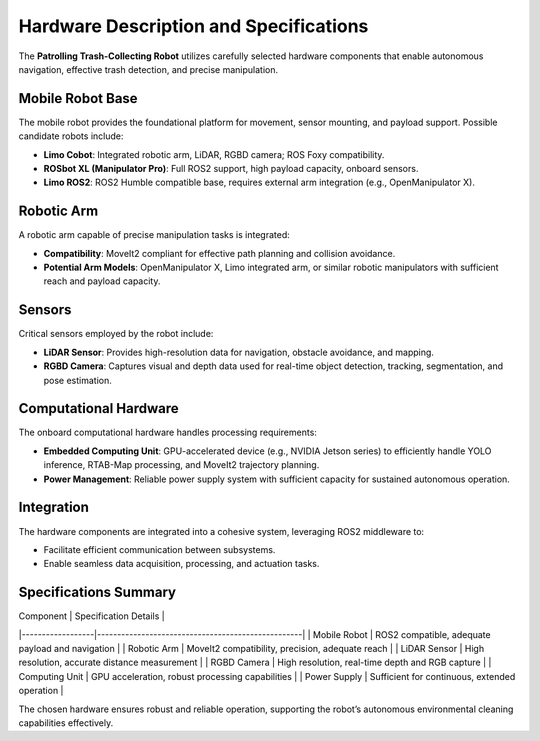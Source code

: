 Hardware Description and Specifications
========================================

The **Patrolling Trash-Collecting Robot** utilizes carefully selected hardware components that enable autonomous navigation, effective trash detection, and precise manipulation.


Mobile Robot Base
------------------

The mobile robot provides the foundational platform for movement, sensor mounting, and payload support. Possible candidate robots include:

- **Limo Cobot**: Integrated robotic arm, LiDAR, RGBD camera; ROS Foxy compatibility.
- **ROSbot XL (Manipulator Pro)**: Full ROS2 support, high payload capacity, onboard sensors.
- **Limo ROS2**: ROS2 Humble compatible base, requires external arm integration (e.g., OpenManipulator X).


Robotic Arm
------------

A robotic arm capable of precise manipulation tasks is integrated:

- **Compatibility**: MoveIt2 compliant for effective path planning and collision avoidance.
- **Potential Arm Models**: OpenManipulator X, Limo integrated arm, or similar robotic manipulators with sufficient reach and payload capacity.


Sensors
--------

Critical sensors employed by the robot include:

- **LiDAR Sensor**: Provides high-resolution data for navigation, obstacle avoidance, and mapping.
- **RGBD Camera**: Captures visual and depth data used for real-time object detection, tracking, segmentation, and pose estimation.


Computational Hardware
-----------------------

The onboard computational hardware handles processing requirements:

- **Embedded Computing Unit**: GPU-accelerated device (e.g., NVIDIA Jetson series) to efficiently handle YOLO inference, RTAB-Map processing, and MoveIt2 trajectory planning.
- **Power Management**: Reliable power supply system with sufficient capacity for sustained autonomous operation.


Integration
------------

The hardware components are integrated into a cohesive system, leveraging ROS2 middleware to:

- Facilitate efficient communication between subsystems.
- Enable seamless data acquisition, processing, and actuation tasks.


Specifications Summary
-----------------------

| Component        | Specification Details                             |
|------------------|---------------------------------------------------|
| Mobile Robot     | ROS2 compatible, adequate payload and navigation  |
| Robotic Arm      | MoveIt2 compatibility, precision, adequate reach  |
| LiDAR Sensor     | High resolution, accurate distance measurement    |
| RGBD Camera      | High resolution, real-time depth and RGB capture  |
| Computing Unit   | GPU acceleration, robust processing capabilities  |
| Power Supply     | Sufficient for continuous, extended operation     |

The chosen hardware ensures robust and reliable operation, supporting the robot’s autonomous environmental cleaning capabilities effectively.